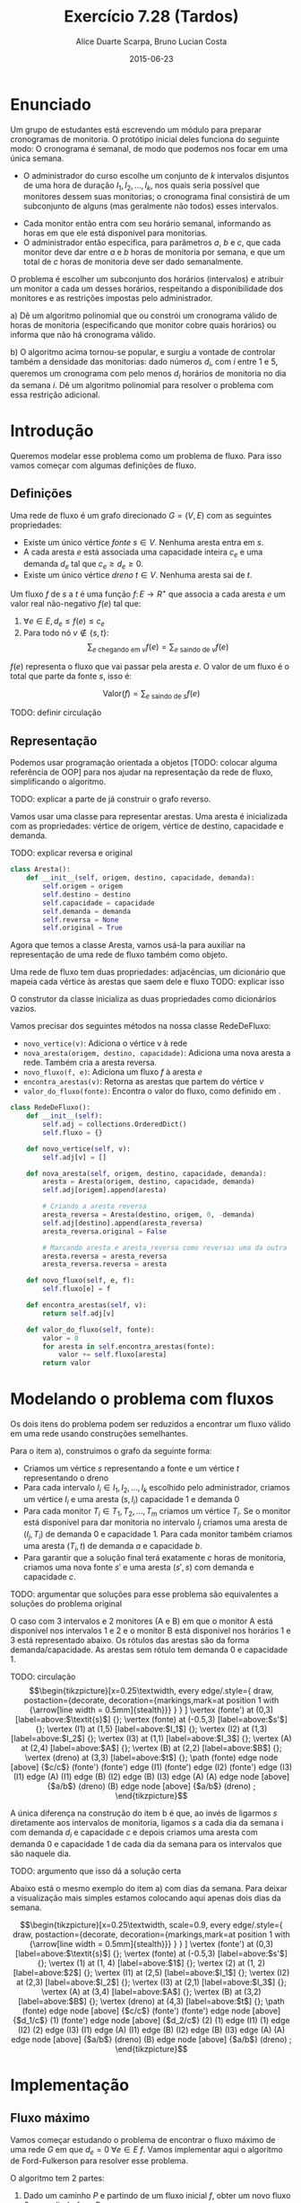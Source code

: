 #+TITLE:	Exercício 7.28 (Tardos)
#+AUTHOR:	Alice Duarte Scarpa, Bruno Lucian Costa
#+EMAIL:	alicescarpa@gmail.com, bruno.lucian.costa@gmail.com
#+DATE:		2015-06-23
#+OPTIONS: tex:t
#+OPTIONS: toc:nil
#+STARTUP: showall
#+EXPORT_SELECT_TAGS: export
#+EXPORT_EXCLUDE_TAGS: noexport
#+LaTeX_HEADER: \usemintedstyle{perldoc}
#+LaTeX_HEADER: \usepackage{tikz}
#+LaTeX_HEADER: \hyphenation{es-co-lhi-dos}
#+LaTeX_HEADER: \usepackage[table]{xcolor}
#+LaTeX_HEADER: \usetikzlibrary{decorations.markings}
#+LaTeX_HEADER: \tikzstyle{vertex}=[circle, draw, inner sep=0pt, minimum size=7pt]
#+LaTeX_HEADER: \newcommand{\vertex}{\node[vertex]}

* Enunciado

Um grupo de estudantes está escrevendo um módulo para preparar
cronogramas de monitoria. O protótipo inicial deles funciona do
seguinte modo: O cronograma é semanal, de modo que podemos nos focar
em uma única semana.

    * O administrador do curso escolhe um conjunto de $k$
      intervalos disjuntos de uma hora de duração $I_1, I_2, \ldots,
      I_k$, nos quais seria possível que monitores dessem suas
      monitorias; o cronograma final consistirá de um subconjunto de
      alguns (mas geralmente não todos) esses intervalos.
   *  Cada monitor então entra com seu horário semanal, informando
      as horas em que ele está disponível para monitorias.
   *  O administrador então especifica, para parâmetros $a$, $b$ e
      $c$, que cada monitor deve dar entre $a$ e $b$ horas de
      monitoria por semana, e que um total de $c$ horas de monitoria
      deve ser dado semanalmente.

O problema é escolher um subconjunto dos horários (intervalos) e
atribuir um monitor a cada um desses horários, respeitando a
disponibilidade dos monitores e as restrições impostas pelo
administrador.


   a) Dê um algoritmo polinomial que ou constrói um cronograma
      válido de horas de monitoria (especificando que monitor cobre
      quais horários) ou informa que não há cronograma válido.


   b) O algoritmo acima tornou-se popular, e surgiu a vontade de
      controlar também a densidade das monitorias: dado números $d_i$,
      com $i$ entre $1$ e $5$, queremos um cronograma com pelo menos
      $d_i$ horários de monitoria no dia da semana $i$. Dê um
      algoritmo polinomial para resolver o problema com essa restrição
      adicional.


* Introdução

Queremos modelar esse problema como um problema de fluxo. Para isso
vamos começar com algumas definições de fluxo.

** Definições

Uma rede de fluxo é um grafo direcionado $G =
(V, E)$ com as seguintes propriedades:
    * Existe um único vértice \textit{fonte} $s \in V$. Nenhuma aresta entra em $s$.
    * A cada aresta $e$ está associada uma capacidade inteira $c_e$ e
      uma demanda $d_e$ tal que $c_e \geq d_e \geq 0$.
    * Existe um único vértice \textit{dreno} $t \in V$. Nenhuma aresta sai de $t$.

Um fluxo $f$ de $s$ a $t$ é uma função $f \colon E \to R^+$ que associa a cada
aresta $e$ um valor real não-negativo $f(e)$ tal que:

  1. $\forall e \in E, d_e \leq f(e) \leq c_e$
  2. Para todo nó $v \not\in \{s,t\}$:
     \[ \sum_{e \text{ chegando em } v} f(e) = \sum_{e \text{ saindo de } v} f(e) \]

$f(e)$ representa o fluxo que vai passar pela aresta $e$. O valor de
um fluxo é o total que parte da fonte $s$, isso é:

$$\label{valor_fluxo} \mathrm{Valor}(f) = \sum_{e \text{ saindo de } s} f(e) $$

TODO: definir circulação
** Representação

Podemos usar programação orientada a objetos [TODO: colocar alguma
referência de OOP] para nos ajudar na representação da rede de fluxo,
simplificando o algoritmo.

TODO: explicar a parte de já construir o
grafo reverso.

Vamos usar uma classe para representar arestas. Uma aresta é
inicializada com as propriedades: vértice de origem, vértice de
destino, capacidade e demanda.

TODO: explicar reversa e original
#+NAME: definindo_classe_aresta
#+BEGIN_SRC python
class Aresta():
    def __init__(self, origem, destino, capacidade, demanda):
        self.origem = origem
        self.destino = destino
        self.capacidade = capacidade
        self.demanda = demanda
        self.reversa = None
        self.original = True
#+END_SRC

Agora que temos a classe Aresta, vamos usá-la para auxiliar na
representação de uma rede de fluxo também como objeto.

Uma rede de fluxo tem duas propriedades: adjacências, um dicionário
que mapeia cada vértice às arestas que saem dele e fluxo TODO: explicar isso

O construtor da classe inicializa as duas propriedades como dicionários vazios.

Vamos precisar dos seguintes métodos na nossa classe RedeDeFluxo:

- ~novo_vertice(v)~: Adiciona o vértice v à rede
- ~nova_aresta(origem, destino, capacidade)~: Adiciona uma nova aresta a
   rede. Também cria a aresta reversa.
- ~novo_fluxo(f, e)~: Adiciona um fluxo $f$ à aresta $e$
- ~encontra_arestas(v)~: Retorna as arestas que partem do vértice $v$
- ~valor_do_fluxo(fonte)~: Encontra o valor do fluxo, como definido em \eqref{valor_fluxo}.

#+NAME: definindo_classe_rede
#+BEGIN_SRC python
class RedeDeFluxo():
    def __init__(self):
        self.adj = collections.OrderedDict()
        self.fluxo = {}

    def novo_vertice(self, v):
        self.adj[v] = []

    def nova_aresta(self, origem, destino, capacidade, demanda):
        aresta = Aresta(origem, destino, capacidade, demanda)
        self.adj[origem].append(aresta)

        # Criando a aresta reversa
        aresta_reversa = Aresta(destino, origem, 0, -demanda)
        self.adj[destino].append(aresta_reversa)
        aresta_reversa.original = False

        # Marcando aresta e aresta_reversa como reversas uma da outra
        aresta.reversa = aresta_reversa
        aresta_reversa.reversa = aresta

    def novo_fluxo(self, e, f):
        self.fluxo[e] = f

    def encontra_arestas(self, v):
        return self.adj[v]

    def valor_do_fluxo(self, fonte):
        valor = 0
        for aresta in self.encontra_arestas(fonte):
            valor += self.fluxo[aresta]
        return valor

#+END_SRC

* Modelando o problema com fluxos

Os dois itens do problema podem ser reduzidos a encontrar um fluxo
válido em uma rede usando construções semelhantes.

Para o item a), construimos o grafo da seguinte forma:

- Criamos um vértice $s$ representando a fonte e um vértice $t$
  representando o dreno
- Para cada intervalo $I_i \in I_1, I_2, \ldots, I_k$ escolhido pelo
  administrador, criamos um vértice $I_i$ e uma aresta $(s, I_i)$
  capacidade 1 e demanda 0
- Para cada monitor $T_i \in T_1, T_2, \ldots, T_m$ criamos um vértice
  $T_i$. Se o monitor está disponível para dar monitoria no intervalo
  $I_j$ criamos uma aresta de $(I_j, T_i)$ de demanda 0 e
  capacidade 1. Para cada monitor também criamos uma aresta
  $(T_i, t)$ de demanda $a$ e capacidade $b$.
- Para garantir que a solução final terá exatamente $c$ horas de
  monitoria, criamos uma nova fonte $s'$ e uma aresta $(s', s)$
  com demanda e capacidade $c$.

TODO: argumentar que soluções para esse problema são equivalentes a
soluções do problema original

O caso com 3 intervalos e 2 monitores (A e B) em que o monitor A está
disponível nos intervalos 1 e 2 e o monitor B está disponível nos
horários 1 e 3 está representado abaixo. Os rótulos
das arestas são da forma demanda/capacidade. As
arestas sem rótulo tem demanda 0 e capacidade 1.

TODO: circulação
\[\begin{tikzpicture}[x=0.25\textwidth,
    every edge/.style={
        draw,
        postaction={decorate,
                    decoration={markings,mark=at position 1 with {\arrow[line width = 0.5mm]{stealth}}}
                   }
        }
]
\vertex (fonte') at (0,3) [label=above:$\textit{s}$] {};
\vertex (fonte) at (-0.5,3) [label=above:$s'$] {};
\vertex (I1) at (1,5) [label=above:$I_1$] {};
\vertex (I2) at (1,3) [label=above:$I_2$] {};
\vertex (I3) at (1,1) [label=above:$I_3$] {};
\vertex (A) at (2,4) [label=above:$A$] {};
\vertex (B) at (2,2) [label=above:$B$] {};
\vertex (dreno) at (3,3) [label=above:$t$] {};
\path
(fonte) edge node [above] {$c/c$} (fonte')
(fonte') edge (I1)
(fonte') edge (I2)
(fonte') edge (I3)
(I1) edge (A)
(I1) edge (B)
(I2) edge (B)
(I3) edge (A)
(A) edge node [above] {$a/b$} (dreno)
(B) edge node [above] {$a/b$} (dreno)
;
\end{tikzpicture}\]

A única diferença na construção do item b é que, ao invés de ligarmos
$s$ diretamente aos intervalos de monitoria, ligamos $s$ a cada dia da
semana i com demanda $d_i$ e capacidade $c$ e depois
criamos uma aresta com demanda 0 e capacidade 1 de
cada dia da semana para os intervalos que são naquele dia.

TODO: argumento que isso dá a solução certa

Abaixo está o mesmo exemplo do item a) com dias da semana. Para deixar
a visualização mais simples estamos colocando aqui apenas dois dias da
semana.

\[\begin{tikzpicture}[x=0.25\textwidth, scale=0.9,
    every edge/.style={
        draw,
        postaction={decorate,
                    decoration={markings,mark=at position 1 with {\arrow[line width = 0.5mm]{stealth}}}
                   }
        }
]
\vertex (fonte') at (0,3) [label=above:$\textit{s}$] {};
\vertex (fonte) at (-0.5,3) [label=above:$s'$] {};
\vertex (1) at (1, 4) [label=above:$1$] {};
\vertex (2) at (1, 2) [label=above:$2$] {};
\vertex (I1) at (2,5) [label=above:$I_1$] {};
\vertex (I2) at (2,3) [label=above:$I_2$] {};
\vertex (I3) at (2,1) [label=above:$I_3$] {};
\vertex (A) at (3,4) [label=above:$A$] {};
\vertex (B) at (3,2) [label=above:$B$] {};
\vertex (dreno) at (4,3) [label=above:$t$] {};
\path
(fonte) edge node [above] {$c/c$} (fonte')
(fonte') edge node [above] {$d_1/c$} (1)
(fonte') edge node [above] {$d_2/c$} (2)
(1) edge (I1)
(1) edge (I2)
(2) edge (I3)
(I1) edge (A)
(I1) edge (B)
(I2) edge (B)
(I3) edge (A)
(A) edge node [above] {$a/b$} (dreno)
(B) edge node [above] {$a/b$} (dreno)
;
\end{tikzpicture}\]

* Implementação

** Fluxo máximo

Vamos começar estudando o problema de encontrar o fluxo máximo de uma
rede $G$ em que $d_e = 0 \; \forall e \in E$ $f$. Vamos implementar aqui o
algoritmo de Ford-Fulkerson para resolver esse problema.

O algoritmo tem 2 partes:

  1. Dado um caminho $P$ e partindo de um fluxo inicial $f$, obter um
     novo fluxo $f'$ expandindo $f$ em $P$
  2. Partindo do fluxo $f(e)$ = 0, expandir o fluxo enquanto for possível


- Primeira parte:

O gargalo de um caminho é TODO: definir gargalo, explicar o código a seguir
Definimos aqui uma função que encontra o gargalo do caminho
#+Name: gargalo
#+BEGIN_SRC python
def encontra_gargalo(self, caminho):
    residuos = []
    for aresta in caminho:
        residuos.append(aresta.capacidade - self.fluxo[aresta])
    return min(residuos)
#+END_SRC

#+RESULTS:

Expandir o caminho é TODO: explicar o que é expandir o caminho,
#+NAME: expande
#+BEGIN_SRC python
def expande_caminho(self, caminho):
    gargalo = self.encontra_gargalo(caminho)
    for aresta in caminho:
        self.fluxo[aresta] += gargalo
        self.fluxo[aresta.reversa] -= gargalo
#+END_SRC

#+RESULTS:

Com isso temos a parte 1 do algoritmo.

Para a parte 2, vamos precisar criar um fluxo $f$ com $f(e) = 0$ para
toda aresta $e$. Podemos fazer isso utilizando o seguinte método na
classe RedeDeFluxo():
#+NAME: fluxo_inicial
#+BEGIN_SRC python
def cria_fluxo_inicial(self):
    for vertice, arestas in self.adj.iteritems():
        for aresta in arestas:
            self.fluxo[aresta] = 0
#+END_SRC

#+RESULTS:
: None

TODO: explicar porque precisamos desse método e como ele funciona
Retorna um caminho de fonte a dreno passando pelos vértices
em caminho
É uma DFS
#+NAME: encontra_caminho
#+BEGIN_SRC python
def encontra_caminho(self, fonte, dreno, caminho, visitados):
    if fonte == dreno:
        return caminho

    visitados.add(fonte)

    for aresta in self.encontra_arestas(fonte):
        residuo = aresta.capacidade - self.fluxo[aresta]
        if residuo > 0 and aresta.destino not in visitados:
            resp = self.encontra_caminho(aresta.destino,
                                         dreno,
                                         caminho + [aresta],
                                         visitados)
            # TODO: explicar essa parte
            if resp != None:
                return resp
#+END_SRC

#+RESULTS:

Com todas as funções auxiliares prontas, podemos finalmente definir a
função que encontra o fluxo máximo.

TODO: explicar o algoritmo de fluxo máximo
#+NAME: fluxo_maximo
#+BEGIN_SRC python
def fluxo_maximo(self, fonte, dreno):
    self.cria_fluxo_inicial()

    caminho = self.encontra_caminho(fonte, dreno, [], set())
    while caminho is not None:
        self.expande_caminho(caminho)
        caminho = self.encontra_caminho(fonte, dreno, [], set())
    return self.valor_do_fluxo(fonte)
#+END_SRC

** Fluxo válido com demandas não-nulas

O nosso objetivo é encontrar um fluxo válido $f$ para uma rede $G =
(V, E)$ no caso em que as demandas são positivas.

Vamos construir uma rede $G' = (V', E')$ com um valor associado $d$
tal que $d_e = 0 \; \forall e \in E'$ de tal forma que um fluxo válido
para $G$ existe se e somente se o valor do fluxo máximo em $G'$ é
$d$. Em caso afirmativo, podemos construir um fluxo válido $f$ para
$G$ rapidamente a partir de qualquer fluxo máximo $f'$ de $G'$.

Construimos $G'$ da seguinte forma:

- Criamos um vértice em $G'$ para cada vértice $G$
- Adicionamos uma fonte adicional $F$ e um dreno adicional $D$ a $G'$
- Definimos o saldo de cada vértice $v \in V$ como: \[
  \textrm{saldo}(v) = \sum_{e \text{ saindo de }v}d_e - \sum_{e \text{
  chegando em }v}d_e \]
- Se $\mathrm{saldo}(v) > 0$ adicionamos uma aresta $(v, D,
  \mathrm{saldo}(v), 0)$ a $G'$
- Se $\mathrm{saldo}(v) < 0$ adicionamos uma aresta $(F, v,
  -\mathrm{saldo}(v), 0)$ a $G'$
- Para cada aresta $e = (\mathrm{origem, destino, capacidade,
  demanda}) \in E$, crie uma aresta $e' = (\mathrm{origem, destino,
  capacidade - demanda, 0})$ em $G'$

Codificando a construção acima:
#+NAME: cria_rede_com_demandas_nulas
#+BEGIN_SRC python
def cria_rede_com_demandas_nulas(G):
    G_ = RedeDeFluxo()
    G_.novo_vertice('F')
    G_.novo_vertice('D')
    d = 0

    for vertice, arestas in G.adj.iteritems():
        G_.novo_vertice(vertice)
        saldo = sum(e.demanda for e in arestas)
        if saldo > 0:
            G_.nova_aresta(vertice, 'D', saldo, 0)
            d += saldo
        elif saldo < 0:
            G_.nova_aresta('F', vertice, -saldo, 0)

    for arestas in G.adj.values():
        for a in arestas:
             if a.original:
                 G_.nova_aresta(a.origem,
                                a.destino,
                                a.capacidade - a.demanda,
                                0)
    return G_, d
#+END_SRC

#+RESULTS:

TODO: provar que soluções de um são também soluções do outro


* Complexidade

TODO: calcular a complexidade do algoritmo

* Rodando o algoritmo

** Item A
A seguinte tabela mostra a disponibilidade dos monitores nos horários
escolhidos pelo administrador:

#+ATTR_LATEX: :align lccccccccc
#+tblname: horarios
|         | Ana | Bia | Caio | Davi | Edu | Felipe | Gabi | Hugo | Isa |
| Seg 10h |     |     |      | x    |     |        |      |      |     |
| Seg 14h |     |     |      |      |     | x      | x    | x    | x   |
| Seg 21h | x   |     |      | x    |     |        |      |      |     |
| Ter 10h | x   | x   |      | x    |     |        |      |      |     |
| Ter 16h |     |     | x    |      |     |        |      |      |     |
| Ter 20h |     |     |      |      |     |        | x    |      | x   |
| Qua 9h  |     |     |      |      |     | x      |      |      |     |
| Qua 17h |     |     | x    |      |     |        |      |      |     |
| Qua 19h |     |     |      |      |     |        |      | x    |     |
| Qui 7h  |     | x   |      |      |     | x      |      |      |     |
| Qui 13h |     |     |      |      |     |        | x    |      |     |
| Qui 19h |     | x   |      |      | x   |        |      | x    |     |
| Sex 7h  |     |     | x    |      | x   |        |      |      |     |
| Sex 11h | x   |     |      |      | x   |        |      |      | x   |
| Sex 21h |     |     | x    |      |     | x      |      |      | x   |
As outras regras para monitoria estão na tabela abaixo:

#+tblname: regras
| Min de horas por monitor |  1 |
| Max de horas por monitor |  3 |
| Horas de monitoria       | 10 |

Podemos carregar as informações das tabelas para criar uma rede como
descrita em TODO: colocar a referencia certa.
#+NAME: processa_horarios
#+BEGIN_SRC python
# Lendo a tabela de disponibilidade
intervalos = collections.OrderedDict()
monitores = horarios[0][1:]

for disponibilidade in horarios[1:]:
    intervalos[disponibilidade[0]] = []
    for i, slot in enumerate(disponibilidade[1:]):
        if slot != '':
            intervalos[disponibilidade[0]].append(monitores[i])
#+END_SRC

#+RESULTS: tb_horarios

#+RESULTS:

Lendo a tabela de regras
#+NAME: processa_regras
#+BEGIN_SRC python
min_horas = regras[0][1]
max_horas = regras[1][1]
total_horas = regras[2][1]
#+END_SRC

#+RESULTS: tb_regras

#+RESULTS:

Criando uma rede para o problema com os dados fornecidos

#+NAME: cria_rede
#+BEGIN_SRC python
def cria_rede(intervalos, monitores, min_horas, max_horas, total_horas):
    G = RedeDeFluxo()
    G.novo_vertice('Fonte')
    G.novo_vertice('Dreno')
    G.nova_aresta('Dreno', 'Fonte', total_horas, total_horas)

    # Criando um vertice para cada monitor e ligando esse vertice ao dreno
    for monitor in monitores:
        G.novo_vertice(monitor)
        G.nova_aresta(monitor, 'Dreno', max_horas, min_horas)

    for intervalo, monitores_disponiveis in intervalos.iteritems():
        # Criando um vertice para cada intervalo e conectando a fonte a
        # cada um dos intervalos
        G.novo_vertice(intervalo)
        G.nova_aresta('Fonte', intervalo, 1, 0)

        # Conectando o intervalo a cada monitor disponivel nele
        for monitor in monitores_disponiveis:
            G.nova_aresta(intervalo, monitor, 1, 0)

    return G
#+END_SRC

#+RESULTS:

Agora é só rodar o algoritmo com o grafo obtido:
#+NAME: rodando
#+BEGIN_SRC python
G = cria_rede(intervalos, monitores, min_horas, max_horas, total_horas)
G_, d = cria_rede_com_demandas_nulas(G)
fluxo = G_.fluxo_maximo('F', 'D')
if fluxo == d:
    tabela_de_monitores = []
    for horario in intervalos:
        for w in G_.adj[horario]:
            if G_.fluxo[w] == 1:
                tabela_de_monitores.append([w.origem, w.destino])
    return tabela_de_monitores
else:
    return 'Impossivel'
#+END_SRC

No final, obtemos ou 'Impossível' se não existir um horário compatível
ou uma tabela com um horário que atende a todas as restrições.

Para a tabela acima:
#+BEGIN_SRC python :tangle solucao_a.py :noweb yes :exports results :var horarios=horarios regras=regras
# coding: utf-8
import collections

<<definindo_classe_aresta>>

<<definindo_classe_rede>>

    <<gargalo>>

    <<expande>>

    <<fluxo_inicial>>

    <<encontra_caminho>>

    <<fluxo_maximo>>

<<cria_rede_com_demandas_nulas>>

<<processa_horarios>>

<<processa_regras>>t

<<cria_rede>>

<<rodando>>
#+END_SRC

** Item b

No item b, além de todas as restrições do item a, há também a
restrição de mínimo de horas por dia da semana.

Vamos expressar a nova restrição com uma tabela:

#+tblname: min_por_dia
| Seg | 1 |
| Ter | 1 |
| Qua | 2 |
| Qui | 1 |
| Sex | 1 |

Parsear a nova tabela é simples:
#+Name: processa_por_dia
#+BEGIN_SRC python
minimo_por_dia = {}
for dia in min_por_dia:
    minimo_por_dia[dia[0]] = dia[1]
#+END_SRC

A única função que precisamos alterar do item a é a função
~cria_rede~, que agora tem que lidar com a construção mencionada em TODO.

#+NAME: cria_rede_b
#+BEGIN_SRC python
def cria_rede(intervalos, monitores, min_horas,
              max_horas, total_horas, minimo_por_dia):
    G = RedeDeFluxo()
    G.novo_vertice('Fonte')
    G.novo_vertice('Dreno')
    G.nova_aresta('Dreno', 'Fonte', total_horas, total_horas)

    # Criando um vertice para cada monitor e ligando esse vertice ao dreno
    for monitor in monitores:
        G.novo_vertice(monitor)
        G.nova_aresta(monitor, 'Dreno', max_horas, min_horas)

    # Criando um vertice para cada dia e uma aresta da Fonte ao dia
    # com demanda igual ao minimo de horas de monitoria para aquele dia
    # e capacidade suficientemente grande (vamos usar o total de horas)
    dias = minimo_por_dia.keys()
    for dia in dias:
        G.novo_vertice(dia)
        G.nova_aresta('Fonte', dia, total_horas, minimo_por_dia[dia])

    for intervalo, monitores_disponiveis in intervalos.iteritems():
        # Encontrando o dia do intervalo
        for dia in dias:
            if intervalo.startswith(dia):
                dia_do_intervalo = dia

        # Criando um vertice para cada intervalo e conectando o dia do intervalo
        # a cada um dos intervalos
        G.novo_vertice(intervalo)
        G.nova_aresta(dia_do_intervalo, intervalo, 1, 0)

        # Conectando o intervalo a cada monitor disponivel nele
        for monitor in monitores_disponiveis:
            G.nova_aresta(intervalo, monitor, 1, 0)

    return G
#+END_SRC

#+NAME: rodando_b
#+BEGIN_SRC python :exports none
G = cria_rede(intervalos, monitores, min_horas, max_horas, total_horas, minimo_por_dia)
G_, d = cria_rede_com_demandas_nulas(G)
fluxo = G_.fluxo_maximo('F', 'D')
if fluxo == d:
    tabela_de_monitores = []
    for horario in intervalos:
        for w in G_.adj[horario]:
            if G_.fluxo[w] == 1:
                tabela_de_monitores.append([w.origem, w.destino])
    return tabela_de_monitores
else:
    return 'Impossivel'
#+END_SRC


#+BEGIN_SRC python :tangle solucao_b.py :noweb yes :exports results :var horarios=horarios regras=regras min_por_dia=min_por_dia
# coding: utf-8
import collections

<<definindo_classe_aresta>>

<<definindo_classe_rede>>

    <<gargalo>>

    <<expande>>

    <<fluxo_inicial>>

    <<encontra_caminho>>

    <<fluxo_maximo>>

<<cria_rede_com_demandas_nulas>>

<<processa_horarios>>

<<processa_regras>>

<<processa_por_dia>>

<<cria_rede_b>>

<<rodando_b>>
#+END_SRC

#+RESULTS:
| Seg 10h | Davi   |
| Seg 14h | Isa    |
| Seg 21h | Ana    |
| Ter 10h | Bia    |
| Ter 16h | Caio   |
| Qua 9h  | Felipe |
| Qua 17h | Caio   |
| Qua 19h | Hugo   |
| Qui 13h | Gabi   |
| Sex 7h  | Edu    |


# Local Variables:
# coding: utf-8
# End:
